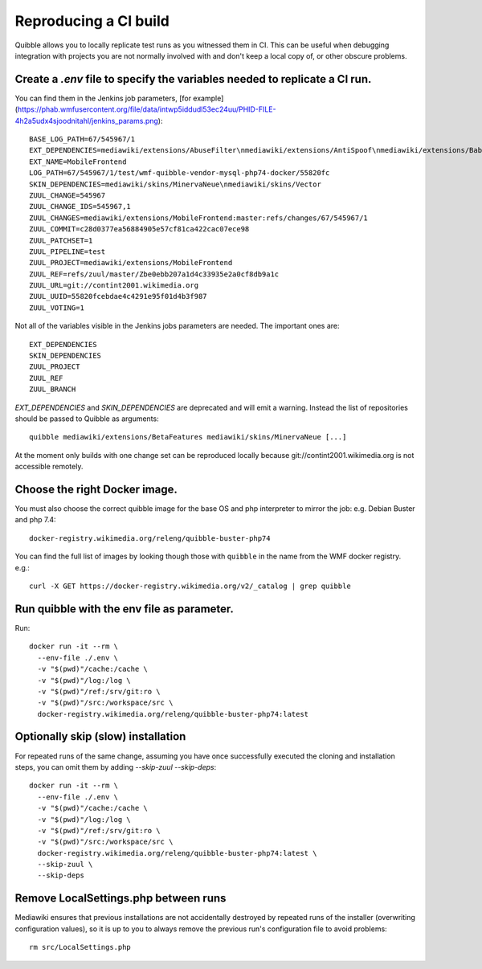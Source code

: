 Reproducing a CI build
----------------------

Quibble allows you to locally replicate test runs as you witnessed them in CI. This can be useful when debugging integration with projects you are not normally involved with and don't keep a local copy of, or other obscure problems.

Create a `.env` file to specify the variables needed to replicate a CI run.
~~~~~~~~~~~~~~~~~~~~~~~~~~~~~~~~~~~~~~~~~~~~~~~~~~~~~~~~~~~~~~~~~~~~~~~~~~~

You can find them in the Jenkins job parameters, [for example](https://phab.wmfusercontent.org/file/data/intwp5iddudl53ec24uu/PHID-FILE-4h2a5udx4sjoodnitahl/jenkins_params.png)::

    BASE_LOG_PATH=67/545967/1
    EXT_DEPENDENCIES=mediawiki/extensions/AbuseFilter\nmediawiki/extensions/AntiSpoof\nmediawiki/extensions/Babel\nmediawiki/extensions/CheckUser\nmediawiki/extensions/CirrusSearch\nmediawiki/extensions/Cite\nmediawiki/extensions/CiteThisPage\nmediawiki/extensions/CodeEditor\nmediawiki/extensions/ConfirmEdit\nmediawiki/extensions/ContentTranslation\nmediawiki/extensions/Echo\nmediawiki/extensions/Elastica\nmediawiki/extensions/EventLogging\nmediawiki/extensions/FileImporter\nmediawiki/extensions/Flow\nmediawiki/extensions/Gadgets\nmediawiki/extensions/GeoData\nmediawiki/extensions/GlobalCssJs\nmediawiki/extensions/GlobalPreferences\nmediawiki/extensions/GuidedTour\nmediawiki/extensions/ImageMap\nmediawiki/extensions/InputBox\nmediawiki/extensions/Interwiki\nmediawiki/extensions/JsonConfig\nmediawiki/extensions/MobileApp\nmediawiki/extensions/MobileFrontend\nmediawiki/extensions/NavigationTiming\nmediawiki/extensions/ParserFunctions\nmediawiki/extensions/PdfHandler\nmediawiki/extensions/Poem\nmediawiki/extensions/SandboxLink\nmediawiki/extensions/SiteMatrix\nmediawiki/extensions/SpamBlacklist\nmediawiki/extensions/TemplateData\nmediawiki/extensions/Thanks\nmediawiki/extensions/TimedMediaHandler\nmediawiki/extensions/Translate\nmediawiki/extensions/UniversalLanguageSelector\nmediawiki/extensions/VisualEditor\nmediawiki/extensions/WikiEditor\nmediawiki/extensions/Wikibase\nmediawiki/extensions/WikibaseCirrusSearch\nmediawiki/extensions/WikibaseMediaInfo\nmediawiki/extensions/cldr
    EXT_NAME=MobileFrontend
    LOG_PATH=67/545967/1/test/wmf-quibble-vendor-mysql-php74-docker/55820fc
    SKIN_DEPENDENCIES=mediawiki/skins/MinervaNeue\nmediawiki/skins/Vector
    ZUUL_CHANGE=545967
    ZUUL_CHANGE_IDS=545967,1
    ZUUL_CHANGES=mediawiki/extensions/MobileFrontend:master:refs/changes/67/545967/1
    ZUUL_COMMIT=c28d0377ea56884905e57cf81ca422cac07ece98
    ZUUL_PATCHSET=1
    ZUUL_PIPELINE=test
    ZUUL_PROJECT=mediawiki/extensions/MobileFrontend
    ZUUL_REF=refs/zuul/master/Zbe0ebb207a1d4c33935e2a0cf8db9a1c
    ZUUL_URL=git://contint2001.wikimedia.org
    ZUUL_UUID=55820fcebdae4c4291e95f01d4b3f987
    ZUUL_VOTING=1

Not all of the variables visible in the Jenkins jobs parameters are needed. The important ones are::

      EXT_DEPENDENCIES
      SKIN_DEPENDENCIES
      ZUUL_PROJECT
      ZUUL_REF
      ZUUL_BRANCH

`EXT_DEPENDENCIES` and `SKIN_DEPENDENCIES` are deprecated and will emit a warning. Instead the list of repositories should be passed to Quibble as arguments::

    quibble mediawiki/extensions/BetaFeatures mediawiki/skins/MinervaNeue [...]

At the moment only builds with one change set can be reproduced locally because git://contint2001.wikimedia.org is not accessible remotely.

Choose the right Docker image.
~~~~~~~~~~~~~~~~~~~~~~~~~~~~~~~~~~~~
You must also choose the correct quibble image for the base OS and php interpreter to mirror the job:
e.g. Debian Buster and php 7.4::

      docker-registry.wikimedia.org/releng/quibble-buster-php74

You can find the full list of images by looking though those with ``quibble`` in the name from the WMF docker registry. e.g.::

      curl -X GET https://docker-registry.wikimedia.org/v2/_catalog | grep quibble

Run quibble with the env file as parameter.
~~~~~~~~~~~~~~~~~~~~~~~~~~~~~~~~~~~~~~~~~~~~~~~

Run::

    docker run -it --rm \
      --env-file ./.env \
      -v "$(pwd)"/cache:/cache \
      -v "$(pwd)"/log:/log \
      -v "$(pwd)"/ref:/srv/git:ro \
      -v "$(pwd)"/src:/workspace/src \
      docker-registry.wikimedia.org/releng/quibble-buster-php74:latest

Optionally skip (slow) installation
~~~~~~~~~~~~~~~~~~~~~~~~~~~~~~~~~~~

For repeated runs of the same change, assuming you have once successfully executed the cloning and installation steps, you can omit them by adding `--skip-zuul --skip-deps`::

    docker run -it --rm \
      --env-file ./.env \
      -v "$(pwd)"/cache:/cache \
      -v "$(pwd)"/log:/log \
      -v "$(pwd)"/ref:/srv/git:ro \
      -v "$(pwd)"/src:/workspace/src \
      docker-registry.wikimedia.org/releng/quibble-buster-php74:latest \
      --skip-zuul \
      --skip-deps

Remove LocalSettings.php between runs
~~~~~~~~~~~~~~~~~~~~~~~~~~~~~~~~~~~~~

Mediawiki ensures that previous installations are not accidentally destroyed by repeated runs of the installer (overwriting configuration values), so it is up to you to always remove the previous run's configuration file to avoid problems::

    rm src/LocalSettings.php
